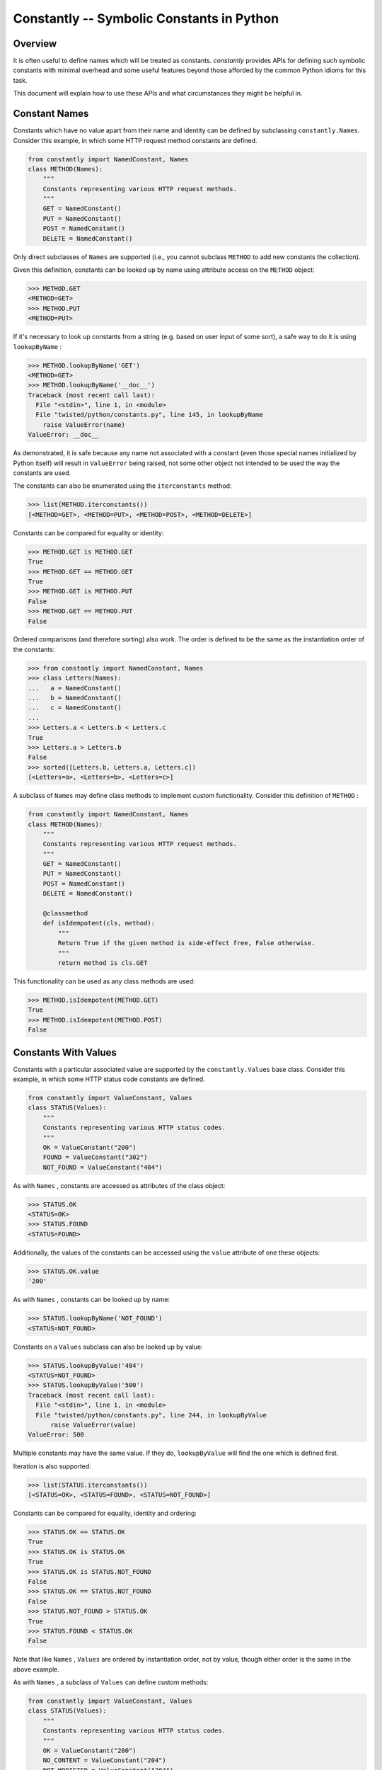 Constantly -- Symbolic Constants in Python
==========================================


Overview
--------

It is often useful to define names which will be treated as constants.
`constantly` provides APIs for defining such symbolic constants with minimal overhead and some useful features beyond those afforded by the common Python idioms for this task.

This document will explain how to use these APIs and what circumstances they might be helpful in.


Constant Names
--------------

Constants which have no value apart from their name and identity can be defined by subclassing ``constantly.Names``.
Consider this example, in which some HTTP request method constants are defined.

.. code-block:: python

    from constantly import NamedConstant, Names
    class METHOD(Names):
        """
        Constants representing various HTTP request methods.
        """
        GET = NamedConstant()
        PUT = NamedConstant()
        POST = NamedConstant()
        DELETE = NamedConstant()

Only direct subclasses of ``Names`` are supported (i.e., you cannot subclass ``METHOD`` to add new constants the collection).

Given this definition, constants can be looked up by name using attribute access on the ``METHOD`` object:

.. code-block:: pycon

    >>> METHOD.GET
    <METHOD=GET>
    >>> METHOD.PUT
    <METHOD=PUT>

If it's necessary to look up constants from a string (e.g. based on user input of some sort), a safe way to do it is using ``lookupByName`` :

.. code-block:: pycon

    >>> METHOD.lookupByName('GET')
    <METHOD=GET>
    >>> METHOD.lookupByName('__doc__')
    Traceback (most recent call last):
      File "<stdin>", line 1, in <module>
      File "twisted/python/constants.py", line 145, in lookupByName
        raise ValueError(name)
    ValueError: __doc__

As demonstrated, it is safe because any name not associated with a constant (even those special names initialized by Python itself) will result in ``ValueError`` being raised, not some other object not intended to be used the way the constants are used.

The constants can also be enumerated using the ``iterconstants`` method:

.. code-block:: pycon

    >>> list(METHOD.iterconstants())
    [<METHOD=GET>, <METHOD=PUT>, <METHOD=POST>, <METHOD=DELETE>]

Constants can be compared for equality or identity:

.. code-block:: pycon

    >>> METHOD.GET is METHOD.GET
    True
    >>> METHOD.GET == METHOD.GET
    True
    >>> METHOD.GET is METHOD.PUT
    False
    >>> METHOD.GET == METHOD.PUT
    False

Ordered comparisons (and therefore sorting) also work.
The order is defined to be the same as the instantiation order of the constants:

.. code-block:: python

    >>> from constantly import NamedConstant, Names
    >>> class Letters(Names):
    ...   a = NamedConstant()
    ...   b = NamedConstant()
    ...   c = NamedConstant()
    ...
    >>> Letters.a < Letters.b < Letters.c
    True
    >>> Letters.a > Letters.b
    False
    >>> sorted([Letters.b, Letters.a, Letters.c])
    [<Letters=a>, <Letters=b>, <Letters=c>]

A subclass of ``Names`` may define class methods to implement custom functionality.
Consider this definition of ``METHOD`` :

.. code-block:: python

    from constantly import NamedConstant, Names
    class METHOD(Names):
        """
        Constants representing various HTTP request methods.
        """
        GET = NamedConstant()
        PUT = NamedConstant()
        POST = NamedConstant()
        DELETE = NamedConstant()

        @classmethod
        def isIdempotent(cls, method):
            """
            Return True if the given method is side-effect free, False otherwise.
            """
            return method is cls.GET

This functionality can be used as any class methods are used:

.. code-block:: pycon

    >>> METHOD.isIdempotent(METHOD.GET)
    True
    >>> METHOD.isIdempotent(METHOD.POST)
    False


Constants With Values
---------------------

Constants with a particular associated value are supported by the ``constantly.Values`` base class.
Consider this example, in which some HTTP status code constants are defined.

.. code-block:: python

    from constantly import ValueConstant, Values
    class STATUS(Values):
        """
        Constants representing various HTTP status codes.
        """
        OK = ValueConstant("200")
        FOUND = ValueConstant("302")
        NOT_FOUND = ValueConstant("404")

As with ``Names`` , constants are accessed as attributes of the class object:

.. code-block:: pycon

    >>> STATUS.OK
    <STATUS=OK>
    >>> STATUS.FOUND
    <STATUS=FOUND>

Additionally, the values of the constants can be accessed using the ``value`` attribute of one these objects:

.. code-block:: pycon

    >>> STATUS.OK.value
    '200'

As with ``Names`` , constants can be looked up by name:

.. code-block:: pycon

    >>> STATUS.lookupByName('NOT_FOUND')
    <STATUS=NOT_FOUND>

Constants on a ``Values`` subclass can also be looked up by value:

.. code-block:: pycon

    >>> STATUS.lookupByValue('404')
    <STATUS=NOT_FOUND>
    >>> STATUS.lookupByValue('500')
    Traceback (most recent call last):
      File "<stdin>", line 1, in <module>
      File "twisted/python/constants.py", line 244, in lookupByValue
          raise ValueError(value)
    ValueError: 500

Multiple constants may have the same value.
If they do, ``lookupByValue`` will find the one which is defined first.

Iteration is also supported:

.. code-block:: pycon

    >>> list(STATUS.iterconstants())
    [<STATUS=OK>, <STATUS=FOUND>, <STATUS=NOT_FOUND>]

Constants can be compared for equality, identity and ordering:

.. code-block:: pycon

    >>> STATUS.OK == STATUS.OK
    True
    >>> STATUS.OK is STATUS.OK
    True
    >>> STATUS.OK is STATUS.NOT_FOUND
    False
    >>> STATUS.OK == STATUS.NOT_FOUND
    False
    >>> STATUS.NOT_FOUND > STATUS.OK
    True
    >>> STATUS.FOUND < STATUS.OK
    False

Note that like ``Names`` , ``Values`` are ordered by instantiation order, not by value, though either order is the same in the above example.

As with ``Names`` , a subclass of ``Values`` can define custom methods:

.. code-block:: python

    from constantly import ValueConstant, Values
    class STATUS(Values):
        """
        Constants representing various HTTP status codes.
        """
        OK = ValueConstant("200")
        NO_CONTENT = ValueConstant("204")
        NOT_MODIFIED = ValueConstant("304")
        NOT_FOUND = ValueConstant("404")

        @classmethod
        def hasBody(cls, status):
            """
            Return True if the given status is associated with a response body,
            False otherwise.
            """
            return status not in (cls.NO_CONTENT, cls.NOT_MODIFIED)

This functionality can be used as any class methods are used:

.. code-block:: pycon

    >>> STATUS.hasBody(STATUS.OK)
    True
    >>> STATUS.hasBody(STATUS.NO_CONTENT)
    False


Constants As Flags
------------------

Integers are often used as a simple set for constants.
The values for these constants are assigned as powers of two so that bits in the integer can be set to represent them.
Individual bits are often called *flags* .
``constantly.Flags`` supports this use-case, including allowing constants with particular bits to be set, for interoperability with other tools.

POSIX filesystem access control is traditionally done using a bitvector defining which users and groups may perform which operations on a file.
This state might be represented using ``Flags`` as follows:

.. code-block:: python

    from constantly import FlagConstant, Flags
    class Permission(Flags):
        """
        Constants representing user, group, and other access bits for reading,
        writing, and execution.
        """
        OTHER_EXECUTE = FlagConstant()
        OTHER_WRITE = FlagConstant()
        OTHER_READ = FlagConstant()
        GROUP_EXECUTE = FlagConstant()
        GROUP_WRITE = FlagConstant()
        GROUP_READ = FlagConstant()
        USER_EXECUTE = FlagConstant()
        USER_WRITE = FlagConstant()
        USER_READ = FlagConstant()

As for the previous types of constants, these can be accessed as attributes of the class object:

.. code-block:: pycon

    >>> Permission.USER_READ
    <Permission=USER_READ>
    >>> Permission.USER_WRITE
    <Permission=USER_WRITE>
    >>> Permission.USER_EXECUTE
    <Permission=USER_EXECUTE>

These constant objects also have a ``value`` attribute giving their integer value:

.. code-block:: pycon

    >>> Permission.USER_READ.value
    256

These constants can be looked up by name or value:

.. code-block:: pycon

    >>> Permission.lookupByName('USER_READ') is Permission.USER_READ
    True
    >>> Permission.lookupByValue(256) is Permission.USER_READ
    True

Constants can also be combined using the logical operators ``&`` (*and* ), ``|`` (*or* ), and ``^`` (*exclusive or* ).

.. code-block:: pycon

    >>> Permission.USER_READ | Permission.USER_WRITE
    <Permission={USER_READ,USER_WRITE}>
    >>> (Permission.USER_READ | Permission.USER_WRITE) & Permission.USER_WRITE
    <Permission=USER_WRITE>
    >>> (Permission.USER_READ | Permission.USER_WRITE) ^ Permission.USER_WRITE
    <Permission=USER_READ>

These combined constants can be deconstructed via iteration:

.. code-block:: pycon

    >>> mode = Permission.USER_READ | Permission.USER_WRITE
    >>> list(mode)
    [<Permission=USER_READ>, <Permission=USER_WRITE>]
    >>> Permission.USER_READ in mode
    True
    >>> Permission.USER_EXECUTE in mode
    False

They can also be inspected via boolean operations:

.. code-block:: pycon

    >>> Permission.USER_READ & mode
    <Permission=USER_READ>
    >>> bool(Permission.USER_READ & mode)
    True
    >>> Permission.USER_EXECUTE & mode
    <Permission={}>
    >>> bool(Permission.USER_EXECUTE & mode)
    False

The unary operator ``~`` (*not* ) is also defined:

.. code-block:: pycon

    >>> ~Permission.USER_READ
    <Permission={GROUP_EXECUTE,GROUP_READ,GROUP_WRITE,OTHER_EXECUTE,OTHER_READ,OTHER_WRITE,USER_EXECUTE,USER_WRITE}>

Constants created using these operators also have a ``value`` attribute.

.. code-block:: pycon

    >>> (~Permission.USER_WRITE).value
    383

Note the care taken to ensure the ``~`` operator is applied first and the ``value`` attribute is looked up second.

A ``Flags`` subclass can also define methods, just as a ``Names`` or ``Values`` subclass may.
For example, ``Permission`` might benefit from a method to format a flag as a string in the traditional style.
Consider this addition to that class:

.. code-block:: python

    from twisted.python import filepath
    from constantly import FlagConstant, Flags
    class Permission(Flags):
        ...

        @classmethod
        def format(cls, permissions):
            """
            Format permissions flags in the traditional 'rwxr-xr-x' style.
            """
            return filepath.Permissions(permissions.value).shorthand()

Use this like any other class method:

.. code-block:: pycon

    >>> Permission.format(Permission.USER_READ | Permission.USER_WRITE | Permission.GROUP_READ | Permission.OTHER_READ)
    'rw-r--r--'

